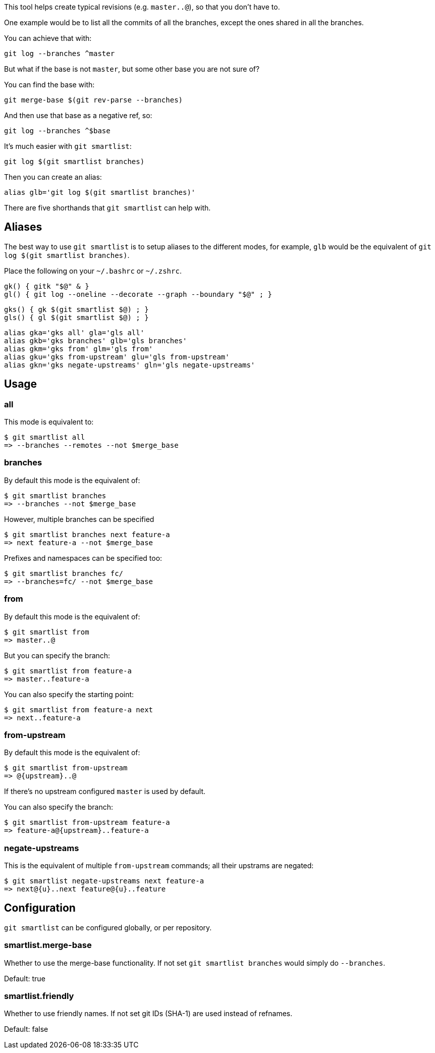This tool helps create typical revisions (e.g. `master..@`), so that you
don't have to.

One example would be to list all the commits of all the branches, except the
ones shared in all the branches.

You can achieve that with:

  git log --branches ^master

But what if the base is not `master`, but some other base you are not sure of?

You can find the base with:

  git merge-base $(git rev-parse --branches)

And then use that base as a negative ref, so:

  git log --branches ^$base

It's much easier with `git smartlist`:

  git log $(git smartlist branches)

Then you can create an alias:

  alias glb='git log $(git smartlist branches)'

There are five shorthands that `git smartlist` can help with.

== Aliases ==

The best way to use `git smartlist` is to setup aliases to the different modes,
for example, `glb` would be the equivalent of `git log $(git smartlist branches)`.

Place the following on your `~/.bashrc` or `~/.zshrc`.

  gk() { gitk "$@" & }
  gl() { git log --oneline --decorate --graph --boundary "$@" ; }

  gks() { gk $(git smartlist $@) ; }
  gls() { gl $(git smartlist $@) ; }

  alias gka='gks all' gla='gls all'
  alias gkb='gks branches' glb='gls branches'
  alias gkm='gks from' glm='gls from'
  alias gku='gks from-upstream' glu='gls from-upstream'
  alias gkn='gks negate-upstreams' gln='gls negate-upstreams'

== Usage ==

=== all ===

This mode is equivalent to:

  $ git smartlist all
  => --branches --remotes --not $merge_base

=== branches ===

By default this mode is the equivalent of:

  $ git smartlist branches
  => --branches --not $merge_base

However, multiple branches can be specified

  $ git smartlist branches next feature-a
  => next feature-a --not $merge_base

Prefixes and namespaces can be specified too:

  $ git smartlist branches fc/
  => --branches=fc/ --not $merge_base

=== from ===

By default this mode is the equivalent of:

  $ git smartlist from
  => master..@

But you can specify the branch:

  $ git smartlist from feature-a
  => master..feature-a

You can also specify the starting point:

  $ git smartlist from feature-a next
  => next..feature-a

=== from-upstream ===

By default this mode is the equivalent of:

  $ git smartlist from-upstream
  => @{upstream}..@

If there's no upstream configured `master` is used by default.

You can also specify the branch:

  $ git smartlist from-upstream feature-a
  => feature-a@{upstream}..feature-a

=== negate-upstreams ===

This is the equivalent of multiple `from-upstream` commands; all their upstrams
are negated:

  $ git smartlist negate-upstreams next feature-a
  => next@{u}..next feature@{u}..feature

== Configuration ==

`git smartlist` can be configured globally, or per repository.

=== smartlist.merge-base ===

Whether to use the merge-base functionality. If not set
`git smartlist branches` would simply do `--branches`.

Default: true

=== smartlist.friendly ===

Whether to use friendly names. If not set git IDs (SHA-1) are used instead of
refnames.

Default: false
